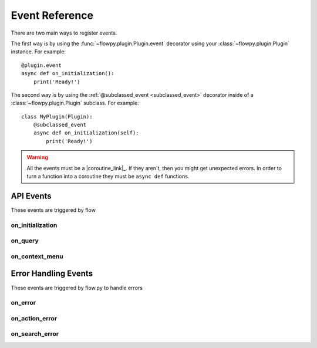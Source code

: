 .. _events:

Event Reference
===========

There are two main ways to register events.

The first way is by using the :func:`~flowpy.plugin.Plugin.event` decorator using your :class:`~flowpy.plugin.Plugin` instance. For example: ::

    @plugin.event
    async def on_initialization():
        print('Ready!')

The second way is by using the :ref:`@subclassed_event <subclassed_event>` decorator inside of a :class:`~flowpy.plugin.Plugin` subclass. For example: ::

    class MyPlugin(Plugin):
        @subclassed_event
        async def on_initialization(self):
            print('Ready!')

.. warning::

    All the events must be a |coroutine_link|_. If they aren't, then you might get unexpected
    errors. In order to turn a function into a coroutine they must be ``async def``
    functions.

API Events
----------
These events are triggered by flow

on_initialization
~~~~~~~~~~~~~~~~~

.. function:: async def on_initialization()

    Called when the plugin gets initialized.

.. _on_query:

on_query
~~~~~~~~

.. function:: async def on_query(raw_query, raw_settings)

    Called when flow says a query request.

    .. WARNING::
        Overriding this event will stop plugin's :attr:`~flowpy.plugin.Plugin.settings` attribute from updating, and stop flow from receiving setting updates from the attribute.
    
    .. WARNING::
        Overriding this event will stop all search handlers from running. If you must override this event and have search handlers running, use the :func:`~flowpy.plugin.Plugin.process_search_handlers` method to run the search handlers.

    :param raw_query: The raw query data.
    :type raw_query: dict[:class:`str`, Any]
    :param raw_settings: The raw settings data.
    :type raw_settings: dict[:class:`str`, Any]
    :rtype: :class:`~flowpy.jsonrpc.responses.QueryResponse`

.. _on_context_menu:

on_context_menu
~~~~~~~~~~~~~~~

.. function:: async def on_context_menu(data)

    Called when flow sends a context menu request

    :param data: The context menu data from :attr:`~flowpy.jsonrpc.option.Option.context_data`
    :type data: list[Any]
    :rtype: list[:class:`~flowpy.jsonrpc.option.Option`]
    :yields: :class:`~flowpy.jsonrpc.option.Option`

Error Handling Events
---------------------
These events are triggered by flow.py to handle errors

on_error
~~~~~~~~

.. function:: async def on_error(event, error, *args, **kwargs)

    This is called when an error occurs inside of another event.

    :param event: The name of the event
    :type event: :class:`str`
    :param error: The error that occured
    :type error: :class:`Exception`
    :param *args: The positional arguments that were passed to the event
    :param **kwargs: The keyword arguments that were passed to the event
    :returns: Any valid response object for the given event
    :rtype: :class:`~flowpy.jsonrpc.responses.BaseResponse`

on_action_error
~~~~~~~~~~~~~~~

.. function:: async def on_action_error(action_name, error)

    This is called when an error occurs within an action

    :param action_name: The action's name (see :attr:`~flowpy.jsonrpc.option.Action.name` for more info)
    :type action_name: :class:`str`
    :param error: The error that occured
    :type error: :class:`Exception`
    :returns: The response to be returned to flow. Use :class:`~flowpy.jsonrpc.responses.ExecuteResponse` if the error was successfully handled, use :class:`~flowpy.jsonrpc.responses.ErrorResponse` if the error was not successfully handled.
    :rtype: :class:`~flowpy.jsonrpc.responses.ExecuteResponse` | :class:`~flowpy.jsonrpc.responses.ErrorResponse`

on_search_error
~~~~~~~~~~~~~~~

.. function:: async def on_search_error(handler_name, error, query)

    This is called when an error occurs within an action

    :param handler_name: The search handler's name (see :attr:`~flowpy.search_handler.SearchHandler.name` for more info)
    :type handler_name: :class:`str`
    :param error: The error that occured
    :type error: :class:`Exception`
    :param query: The query given to the search handler
    :type query: :class:`~flowpy.query.Query`
    :returns: The response to be returned to flow. Use :class:`~flowpy.jsonrpc.responses.QueryResponse` if the error was successfully handled, use :class:`~flowpy.jsonrpc.responses.ErrorResponse` if the error was not successfully handled.
    :rtype: :class:`~flowpy.jsonrpc.responses.QueryResponse` | :class:`~flowpy.jsonrpc.responses.ErrorResponse`